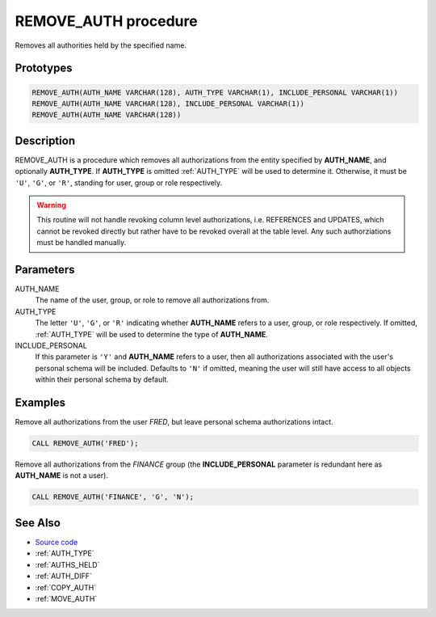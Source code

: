 .. _REMOVE_AUTH:

=====================
REMOVE_AUTH procedure
=====================

Removes all authorities held by the specified name.

Prototypes
==========

.. code-block:: sql

    REMOVE_AUTH(AUTH_NAME VARCHAR(128), AUTH_TYPE VARCHAR(1), INCLUDE_PERSONAL VARCHAR(1))
    REMOVE_AUTH(AUTH_NAME VARCHAR(128), INCLUDE_PERSONAL VARCHAR(1))
    REMOVE_AUTH(AUTH_NAME VARCHAR(128))


Description
===========

REMOVE_AUTH is a procedure which removes all authorizations from the entity
specified by **AUTH_NAME**, and optionally **AUTH_TYPE**. If **AUTH_TYPE** is
omitted :ref:`AUTH_TYPE` will be used to determine it. Otherwise, it must
be ``'U'``, ``'G'``, or ``'R'``, standing for user, group or role respectively.

.. warning::

    This routine will not handle revoking column level authorizations, i.e.
    REFERENCES and UPDATES, which cannot be revoked directly but rather have to
    be revoked overall at the table level. Any such authorziations must be
    handled manually.

Parameters
==========

AUTH_NAME
    The name of the user, group, or role to remove all authorizations from.

AUTH_TYPE
    The letter ``'U'``, ``'G'``, or ``'R'`` indicating whether **AUTH_NAME**
    refers to a user, group, or role respectively. If omitted, :ref:`AUTH_TYPE`
    will be used to determine the type of **AUTH_NAME**.

INCLUDE_PERSONAL
    If this parameter is ``'Y'`` and **AUTH_NAME** refers to a user, then all
    authorizations associated with the user's personal schema will be included.
    Defaults to ``'N'`` if omitted, meaning the user will still have access to
    all objects within their personal schema by default.

Examples
========

Remove all authorizations from the user *FRED*, but leave personal schema
authorizations intact.

.. code-block:: sql

    CALL REMOVE_AUTH('FRED');


Remove all authorizations from the *FINANCE* group (the **INCLUDE_PERSONAL**
parameter is redundant here as **AUTH_NAME** is not a user).

.. code-block:: sql

    CALL REMOVE_AUTH('FINANCE', 'G', 'N');


See Also
========

* `Source code`_
* :ref:`AUTH_TYPE`
* :ref:`AUTHS_HELD`
* :ref:`AUTH_DIFF`
* :ref:`COPY_AUTH`
* :ref:`MOVE_AUTH`

.. _Source code: https://github.com/waveform-computing/db2utils/blob/master/auth.sql#L924
